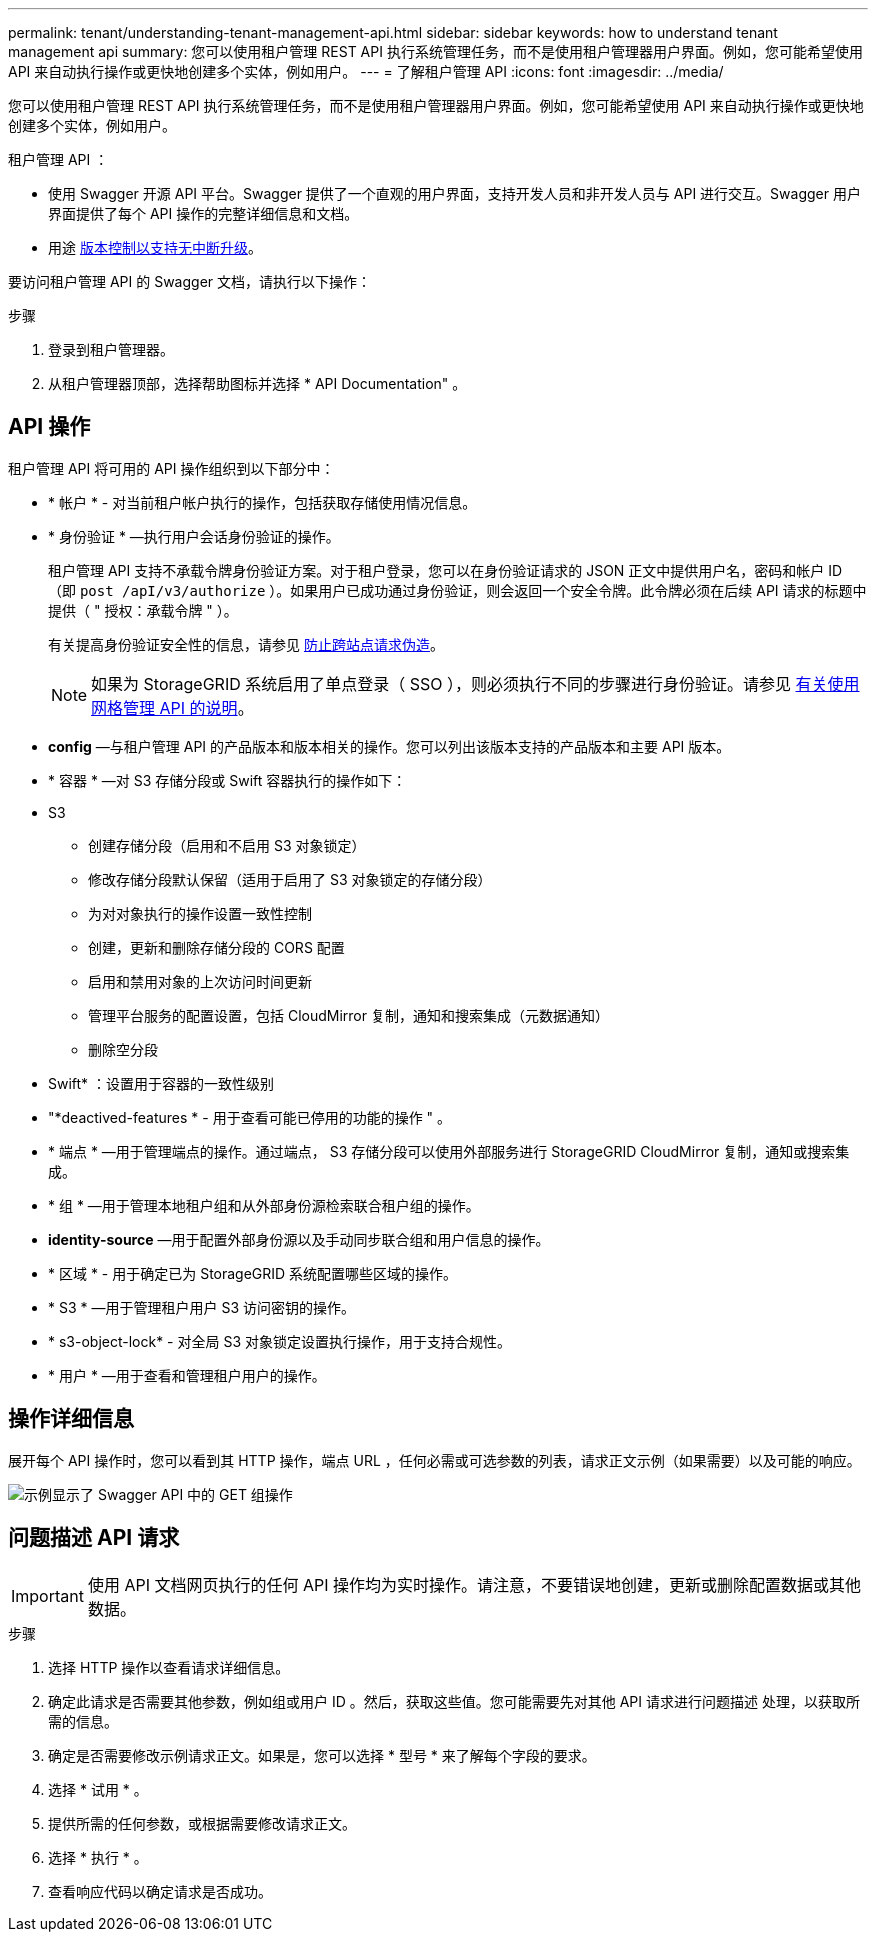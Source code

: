 ---
permalink: tenant/understanding-tenant-management-api.html 
sidebar: sidebar 
keywords: how to understand tenant management api 
summary: 您可以使用租户管理 REST API 执行系统管理任务，而不是使用租户管理器用户界面。例如，您可能希望使用 API 来自动执行操作或更快地创建多个实体，例如用户。 
---
= 了解租户管理 API
:icons: font
:imagesdir: ../media/


[role="lead"]
您可以使用租户管理 REST API 执行系统管理任务，而不是使用租户管理器用户界面。例如，您可能希望使用 API 来自动执行操作或更快地创建多个实体，例如用户。

租户管理 API ：

* 使用 Swagger 开源 API 平台。Swagger 提供了一个直观的用户界面，支持开发人员和非开发人员与 API 进行交互。Swagger 用户界面提供了每个 API 操作的完整详细信息和文档。
* 用途 xref:tenant-management-api-versioning.adoc[版本控制以支持无中断升级]。


要访问租户管理 API 的 Swagger 文档，请执行以下操作：

.步骤
. 登录到租户管理器。
. 从租户管理器顶部，选择帮助图标并选择 * API Documentation" 。




== API 操作

租户管理 API 将可用的 API 操作组织到以下部分中：

* * 帐户 * - 对当前租户帐户执行的操作，包括获取存储使用情况信息。
* * 身份验证 * —执行用户会话身份验证的操作。
+
租户管理 API 支持不承载令牌身份验证方案。对于租户登录，您可以在身份验证请求的 JSON 正文中提供用户名，密码和帐户 ID （即 `post /apI/v3/authorize` ）。如果用户已成功通过身份验证，则会返回一个安全令牌。此令牌必须在后续 API 请求的标题中提供（ " 授权：承载令牌 " ）。

+
有关提高身份验证安全性的信息，请参见 xref:protecting-against-cross-site-request-forgery-csrf.adoc[防止跨站点请求伪造]。

+

NOTE: 如果为 StorageGRID 系统启用了单点登录（ SSO ），则必须执行不同的步骤进行身份验证。请参见 xref:../admin/using-grid-management-api.adoc[有关使用网格管理 API 的说明]。

* *config* —与租户管理 API 的产品版本和版本相关的操作。您可以列出该版本支持的产品版本和主要 API 版本。
* * 容器 * —对 S3 存储分段或 Swift 容器执行的操作如下：
+
* S3

+
** 创建存储分段（启用和不启用 S3 对象锁定）
** 修改存储分段默认保留（适用于启用了 S3 对象锁定的存储分段）
** 为对对象执行的操作设置一致性控制
** 创建，更新和删除存储分段的 CORS 配置
** 启用和禁用对象的上次访问时间更新
** 管理平台服务的配置设置，包括 CloudMirror 复制，通知和搜索集成（元数据通知）
** 删除空分段


+
* Swift* ：设置用于容器的一致性级别

* "*deactived-features * - 用于查看可能已停用的功能的操作 " 。
* * 端点 * —用于管理端点的操作。通过端点， S3 存储分段可以使用外部服务进行 StorageGRID CloudMirror 复制，通知或搜索集成。
* * 组 * —用于管理本地租户组和从外部身份源检索联合租户组的操作。
* *identity-source* —用于配置外部身份源以及手动同步联合组和用户信息的操作。
* * 区域 * - 用于确定已为 StorageGRID 系统配置哪些区域的操作。
* * S3 * —用于管理租户用户 S3 访问密钥的操作。
* * s3-object-lock* - 对全局 S3 对象锁定设置执行操作，用于支持合规性。
* * 用户 * —用于查看和管理租户用户的操作。




== 操作详细信息

展开每个 API 操作时，您可以看到其 HTTP 操作，端点 URL ，任何必需或可选参数的列表，请求正文示例（如果需要）以及可能的响应。

image::../media/tenant_api_swagger_example.gif[示例显示了 Swagger API 中的 GET 组操作]



== 问题描述 API 请求


IMPORTANT: 使用 API 文档网页执行的任何 API 操作均为实时操作。请注意，不要错误地创建，更新或删除配置数据或其他数据。

.步骤
. 选择 HTTP 操作以查看请求详细信息。
. 确定此请求是否需要其他参数，例如组或用户 ID 。然后，获取这些值。您可能需要先对其他 API 请求进行问题描述 处理，以获取所需的信息。
. 确定是否需要修改示例请求正文。如果是，您可以选择 * 型号 * 来了解每个字段的要求。
. 选择 * 试用 * 。
. 提供所需的任何参数，或根据需要修改请求正文。
. 选择 * 执行 * 。
. 查看响应代码以确定请求是否成功。

